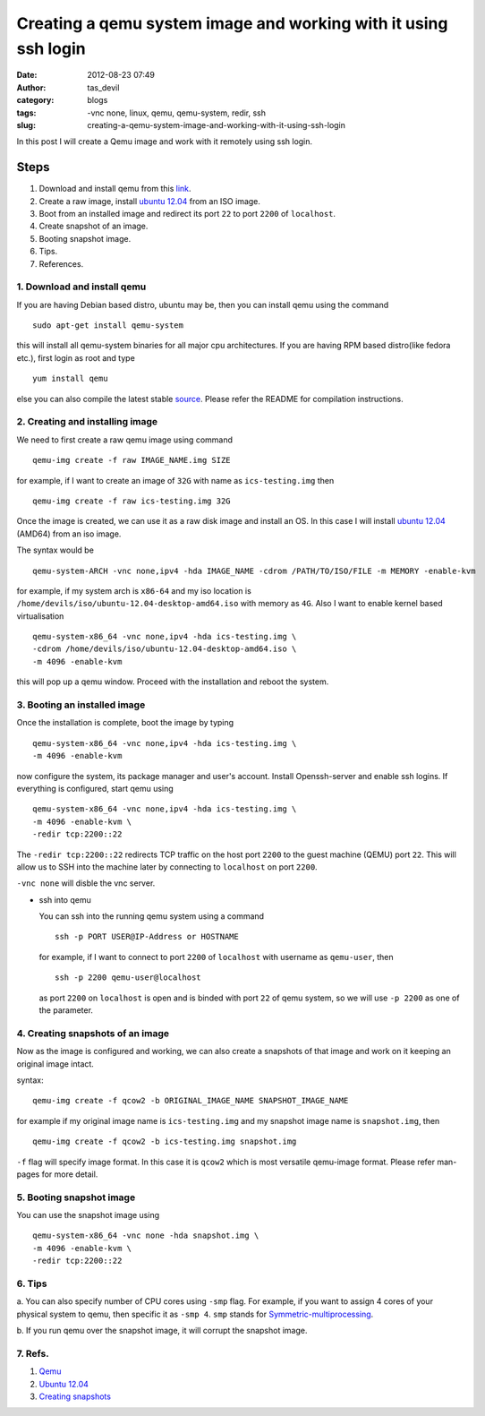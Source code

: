 Creating a qemu system image and working with it using ssh login
################################################################
:date: 2012-08-23 07:49
:author: tas_devil
:category: blogs
:tags: -vnc none, linux, qemu, qemu-system, redir, ssh
:slug: creating-a-qemu-system-image-and-working-with-it-using-ssh-login

In this post I will create a Qemu image and work with it remotely using
ssh login.

.. raw:: html

   <div id="outline-container-1" class="outline-3">

Steps
~~~~~

.. raw:: html

   <div class="outline-text-3" id="text-1">

#. Download and install qemu from this `link`_.
#. Create a raw image, install `ubuntu 12.04`_ from an ISO image.
#. Boot from an installed image and redirect its port ``22`` to port
   ``2200`` of ``localhost``.
#. Create snapshot of an image.
#. Booting snapshot image.
#. Tips.
#. References.

.. raw:: html

   </div>

.. raw:: html

   <div id="outline-container-1-1" class="outline-4">

**1. Download and install qemu**
^^^^^^^^^^^^^^^^^^^^^^^^^^^^^^^^

.. raw:: html

   <div class="outline-text-4" id="text-1-1">

If you are having Debian based distro, ubuntu may be, then you can
install qemu using the command ::


    sudo apt-get install qemu-system

this will install all qemu-system binaries for all major cpu
architectures. If you are having RPM based distro(like fedora etc.),
first login as root and type ::

    yum install qemu

else you can also compile the latest stable `source`_. Please refer the
README for compilation instructions.

.. raw:: html

   </div>

.. raw:: html

   </div>

.. raw:: html

   <div id="outline-container-1-2" class="outline-4">

**2. Creating and installing image**
^^^^^^^^^^^^^^^^^^^^^^^^^^^^^^^^^^^^

.. raw:: html

   <div class="outline-text-4" id="text-1-2">

We need to first create a raw qemu image using command ::


    qemu-img create -f raw IMAGE_NAME.img SIZE

for example, if I want to create an image of ``32G`` with name as
``ics-testing.img`` then ::

    qemu-img create -f raw ics-testing.img 32G

Once the image is created, we can use it as a raw disk image and install
an OS. In this case I will install `ubuntu
12.04 <http://releases.ubuntu.com/12.04/ubuntu-12.04-desktop-amd64.iso>`__
(AMD64) from an iso image.

The syntax would be ::

    qemu-system-ARCH -vnc none,ipv4 -hda IMAGE_NAME -cdrom /PATH/TO/ISO/FILE -m MEMORY -enable-kvm

for example, if my system arch is ``x86-64`` and my iso location is
``/home/devils/iso/ubuntu-12.04-desktop-amd64.iso`` with memory as
``4G``. Also I want to enable kernel based virtualisation ::

    qemu-system-x86_64 -vnc none,ipv4 -hda ics-testing.img \
    -cdrom /home/devils/iso/ubuntu-12.04-desktop-amd64.iso \
    -m 4096 -enable-kvm

this will pop up a qemu window. Proceed with the installation and reboot
the system.

.. raw:: html

   </div>

.. raw:: html

   </div>

.. raw:: html

   <div id="outline-container-1-3" class="outline-4">

**3. Booting an installed image**
^^^^^^^^^^^^^^^^^^^^^^^^^^^^^^^^^

.. raw:: html

   <div class="outline-text-4" id="text-1-3">

Once the installation is complete, boot the image by typing ::

    qemu-system-x86_64 -vnc none,ipv4 -hda ics-testing.img \
    -m 4096 -enable-kvm

now configure the system, its package manager and user's account.
Install Openssh-server and enable ssh logins. If everything is
configured, start qemu using ::

    qemu-system-x86_64 -vnc none,ipv4 -hda ics-testing.img \
    -m 4096 -enable-kvm \
    -redir tcp:2200::22

The ``-redir tcp:2200::22`` redirects TCP traffic on the host port
``2200`` to the guest machine (QEMU) port ``22``. This will allow us to
SSH into the machine later by connecting to ``localhost`` on port
``2200``.

``-vnc none`` will disble the vnc server.

-  ssh into qemu

   You can ssh into the running qemu system using a command ::

       ssh -p PORT USER@IP-Address or HOSTNAME

   for example, if I want to connect to port ``2200`` of ``localhost``
   with username as ``qemu-user``, then ::

       ssh -p 2200 qemu-user@localhost

   as port ``2200`` on ``localhost`` is open and is binded with port
   ``22`` of qemu system, so we will use ``-p 2200`` as one of the
   parameter.

.. raw:: html

   </div>

.. raw:: html

   </div>

.. raw:: html

   <div id="outline-container-1-4" class="outline-4">

**4. Creating snapshots of an image**
^^^^^^^^^^^^^^^^^^^^^^^^^^^^^^^^^^^^^

.. raw:: html

   <div class="outline-text-4" id="text-1-4">

Now as the image is configured and working, we can also create a
snapshots of that image and work on it keeping an original image intact.

syntax::

    qemu-img create -f qcow2 -b ORIGINAL_IMAGE_NAME SNAPSHOT_IMAGE_NAME

for example if my original image name is ``ics-testing.img`` and my
snapshot image name is ``snapshot.img``, then ::


    qemu-img create -f qcow2 -b ics-testing.img snapshot.img

``-f`` flag will specify image format. In this case it is ``qcow2``
which is most versatile qemu-image format. Please refer man-pages for
more detail.

.. raw:: html

   </div>

.. raw:: html

   </div>

.. raw:: html

   <div id="outline-container-1-5" class="outline-4">

**5. Booting snapshot image**
^^^^^^^^^^^^^^^^^^^^^^^^^^^^^

.. raw:: html

   <div class="outline-text-4" id="text-1-5">

You can use the snapshot image using ::


    qemu-system-x86_64 -vnc none -hda snapshot.img \
    -m 4096 -enable-kvm \
    -redir tcp:2200::22

.. raw:: html

   </div>

.. raw:: html

   </div>

.. raw:: html

   <div id="outline-container-1-6" class="outline-4">

**6. Tips**
^^^^^^^^^^^

.. raw:: html

   <div class="outline-text-4" id="text-1-6">

a. You can also specify number of CPU cores using ``-smp`` flag. For
example, if you want to assign 4 cores of your physical system to qemu,
then specific it as ``-smp 4``. ``smp`` stands for
`Symmetric-multiprocessing`_.

b. If you run qemu over the snapshot image, it will corrupt the snapshot
image.

.. raw:: html

   </div>

.. raw:: html

   </div>

.. raw:: html

   <div id="outline-container-1-7" class="outline-4">

**7. Refs.**
^^^^^^^^^^^^

.. raw:: html

   <div class="outline-text-4" id="text-1-7">

#. `Qemu`_
#. `Ubuntu 12.04`_
#. `Creating snapshots`_

.. raw:: html

   </div>

.. raw:: html

   </div>

.. raw:: html

   </div>

.. _link: http://wiki.qemu.org/Main_Page
.. _ubuntu 12.04: http://releases.ubuntu.com/12.04/
.. _source: http://wiki.qemu.org/download/qemu-1.2.0-rc0.tar.bz2
.. _Symmetric-multiprocessing: http://en.wikipedia.org/wiki/Symmetric_multiprocessing
.. _Qemu: http://wiki.qemu.org/Main_Page
.. _Ubuntu 12.04: http://releases.ubuntu.com/12.04/
.. _Creating snapshots: http://wiki.qemu.org/Documentation/CreateSnapshot
